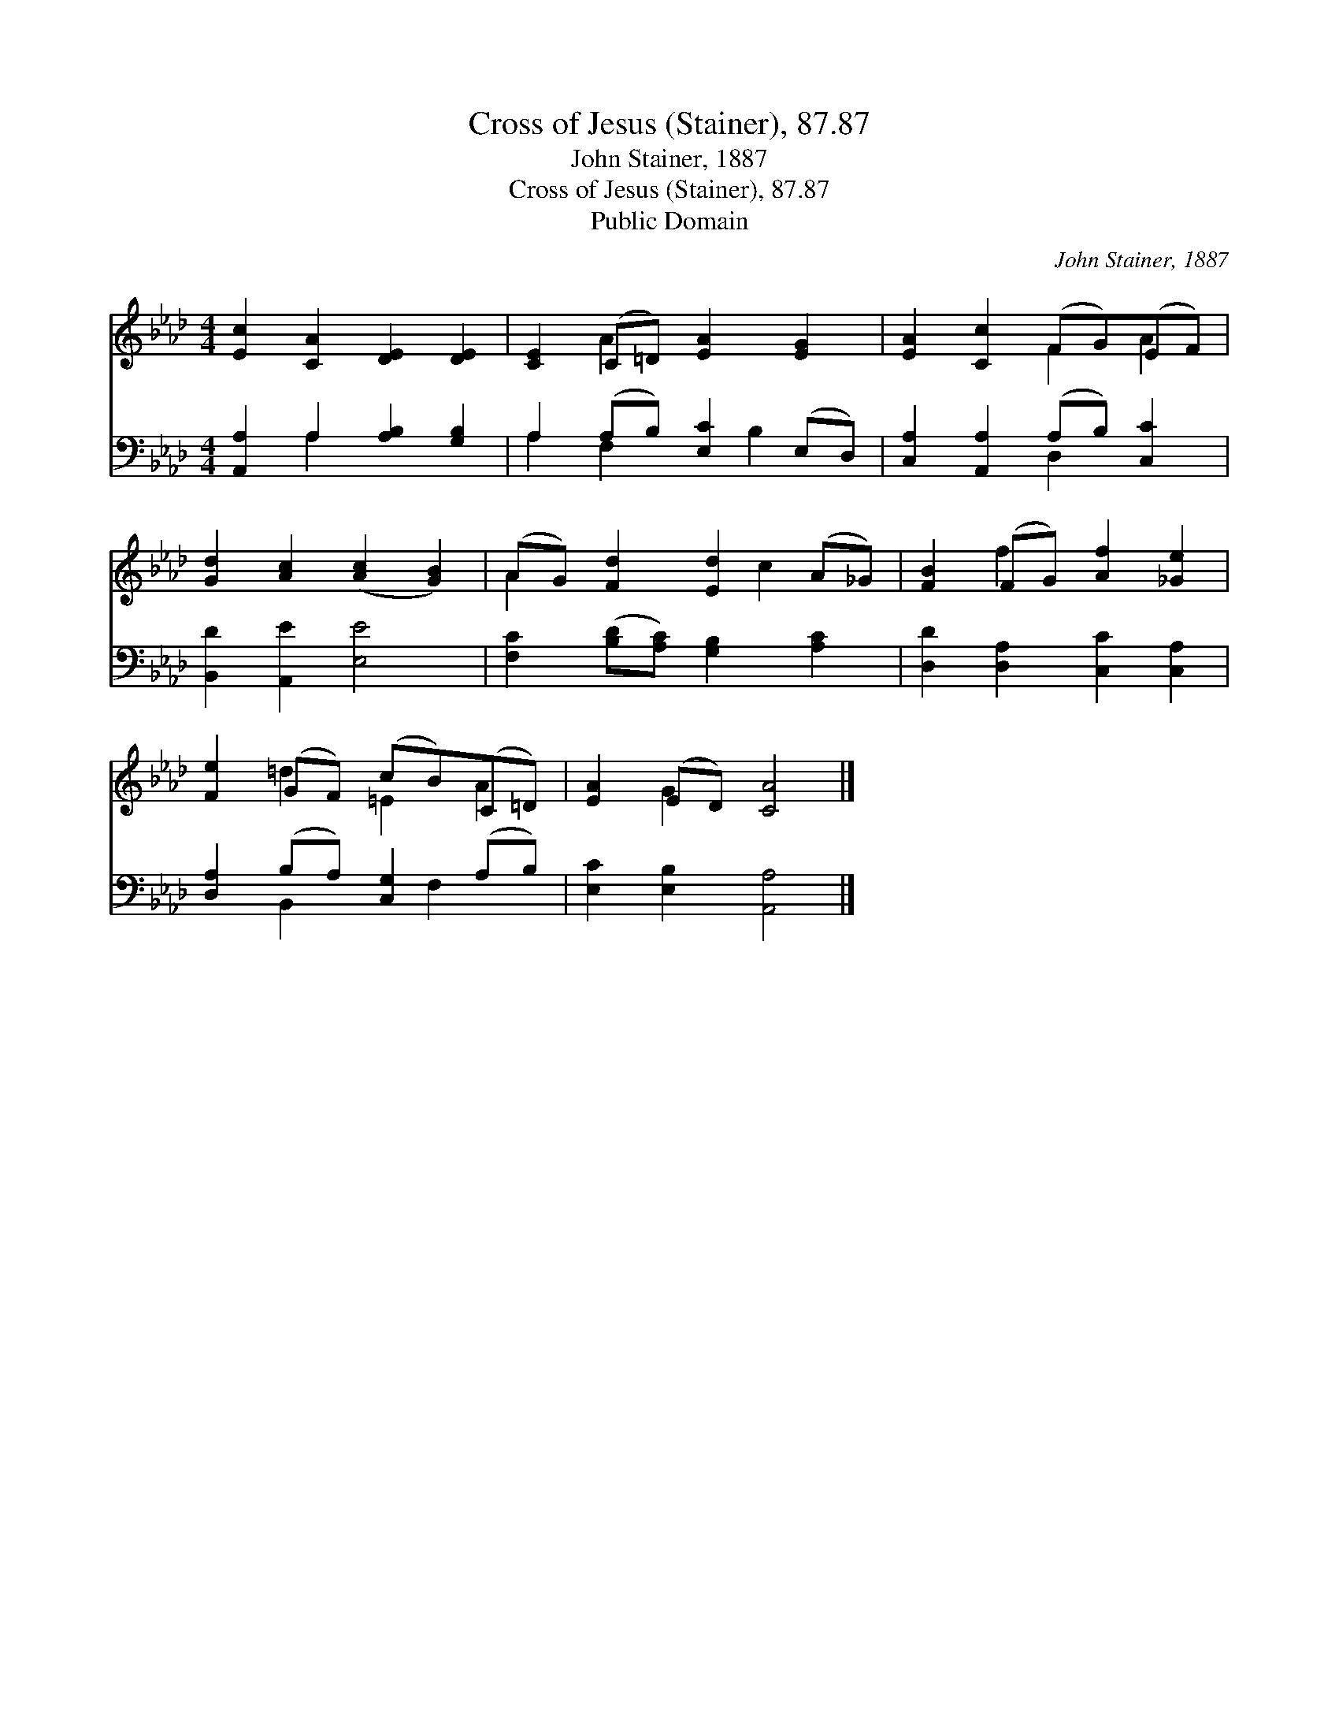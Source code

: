 X:1
T:Cross of Jesus (Stainer), 87.87
T:John Stainer, 1887
T:Cross of Jesus (Stainer), 87.87
T:Public Domain
C:John Stainer, 1887
Z:Public Domain
%%score ( 1 2 ) ( 3 4 )
L:1/8
M:4/4
K:Ab
V:1 treble 
V:2 treble 
V:3 bass 
V:4 bass 
V:1
 [Ec]2 [CA]2 [DE]2 [DE]2 | [CE]2 (C=D) [EA]2 [EG]2 | [EA]2 [Cc]2 (FG)(EF) | %3
 [Gd]2 [Ac]2 ([Ac]2 [GB]2) | (AG) [Fd]2 [Ed]2 (A_G) | [FB]2 (FG) [Af]2 [_Ge]2 | %6
 [Fe]2 (GF) (cB)(C=D) | [EA]2 (ED) [CA]4 |] %8
V:2
 x8 | x2 A2 x4 | x4 F2 A2 | x8 | A2 x3 c2 x | x2 f2 x4 | x2 =d2 =E2 A2 | x2 G2 x4 |] %8
V:3
 [A,,A,]2 A,2 [A,B,]2 [G,B,]2 | A,2 (A,B,) [E,C]2 (E,D,) | [C,A,]2 [A,,A,]2 (A,B,) [C,C]2 | %3
 [B,,D]2 [A,,E]2 [E,E]4 | [F,C]2 ([B,D][A,C]) [G,B,]2 [A,C]2 | [D,D]2 [D,A,]2 [C,C]2 [C,A,]2 | %6
 [D,A,]2 (B,A,) [C,G,]2 (A,B,) | [E,C]2 [E,B,]2 [A,,A,]4 |] %8
V:4
 x2 A,2 x4 | A,2 F,2 x B,2 x | x4 D,2 x2 | x8 | x8 | x8 | x2 B,,2 x F,2 x | x8 |] %8

